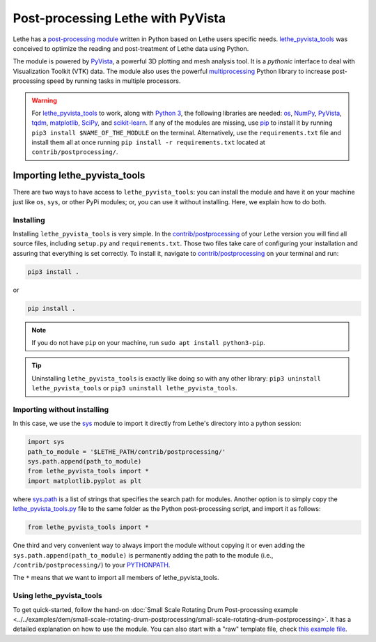 ====================================
Post-processing Lethe with PyVista
====================================

Lethe has a `post-processing module <https://github.com/lethe-cfd/lethe/tree/master/contrib/postprocessing>`_ written in Python based on Lethe users specific needs. `lethe_pyvista_tools <https://github.com/lethe-cfd/lethe/tree/master/contrib/postprocessing>`_ was conceived to optimize the reading and post-treatment of Lethe data using Python.

The module is powered by `PyVista <https://docs.pyvista.org/>`_, a powerful 3D plotting and mesh analysis tool. It is a *pythonic* interface to deal with Visualization Toolkit (VTK) data. The module also uses the powerful `multiprocessing <https://docs.python.org/3/library/multiprocessing.html>`_ Python library to increase post-processing speed by running tasks in multiple processors.



.. warning::

  For `lethe_pyvista_tools <https://github.com/lethe-cfd/lethe/tree/master/contrib/postprocessing>`_ to work, along with `Python 3 <https://www.python.org/downloads/>`_, the following libraries are needed: `os <https://docs.python.org/3/library/os.html>`_, `NumPy <https://numpy.org/>`_, `PyVista <https://docs.pyvista.org/>`_, `tqdm <https://tqdm.github.io/>`_, `matplotlib <https://matplotlib.org/stable/index.html>`_, `SciPy <https://scipy.org/>`_, and `scikit-learn <https://scikit-learn.org/stable/index.html>`_. If any of the modules are missing, use `pip <https://pypi.org/project/pip/>`_ to install it by running ``pip3 install $NAME_OF_THE_MODULE`` on the terminal. Alternatively, use the ``requirements.txt`` file and install them all at once running ``pip install -r requirements.txt`` located at ``contrib/postprocessing/``.


------------------------------
Importing lethe_pyvista_tools
------------------------------

There are two ways to have access to ``lethe_pyvista_tools``: you can install the module and have it on your machine just like ``os``, ``sys``, or other PyPi modules; or, you can use it without installing. Here, we explain how to do both.


Installing
~~~~~~~~~~

Installing ``lethe_pyvista_tools`` is very simple. In the `contrib/postprocessing <https://github.com/lethe-cfd/lethe/tree/master/contrib/postprocessing>`_ of your Lethe version you will find all source files, including ``setup.py`` and ``requirements.txt``. Those two files take care of configuring your installation and assuring that everything is set correctly. To install it, navigate to `contrib/postprocessing <https://github.com/lethe-cfd/lethe/tree/master/contrib/postprocessing>`_ on your terminal and run:



.. code-block::

    pip3 install .

or

.. code-block::

    pip install .

.. note::

    If you do not have ``pip`` on your machine, run ``sudo apt install python3-pip``.

.. tip::

    Uninstalling ``lethe_pyvista_tools`` is exactly like doing so with any other library: ``pip3 uninstall lethe_pyvista_tools`` or ``pip3 uninstall lethe_pyvista_tools``.


Importing without installing
~~~~~~~~~~~~~~~~~~~~~~~~~~~~~

In this case, we use the `sys <https://docs.python.org/3/library/sys.html>`_ module to import it directly from Lethe's directory into a python session:


.. code-block::

  import sys
  path_to_module = '$LETHE_PATH/contrib/postprocessing/'
  sys.path.append(path_to_module)
  from lethe_pyvista_tools import *
  import matplotlib.pyplot as plt

where `sys.path <https://docs.python.org/3/library/sys.html#sys.path:~:text=in%20version%203.10.-,sys.path%C2%B6,-A%20list%20of>`_ is a list of strings that specifies the search path for modules. Another option is to simply copy the `lethe_pyvista_tools.py <https://github.com/lethe-cfd/lethe/tree/master/contrib/postprocessing>`_ file to the same folder as the Python post-processing script, and import it as follows:


.. code-block::

  from lethe_pyvista_tools import *

One third and very convenient way to always import the module without copying it or even adding the ``sys.path.append(path_to_module)`` is permanently adding the path to the module (i.e., ``/contrib/postprocessing/``) to your `PYTHONPATH <https://docs.python.org/3/library/sys_path_init.html#:~:text=The%20PYTHONPATH%20environment%20variable%20is,all%20installed%20Python%20versions%2Fenvironments.>`_.


The ``*`` means that we want to import all members of lethe_pyvista_tools.



Using lethe_pyvista_tools
~~~~~~~~~~~~~~~~~~~~~~~~~~

To get quick-started, follow the hand-on :doc:`Small Scale Rotating Drum Post-processing example <../../examples/dem/small-scale-rotating-drum-postprocessing/small-scale-rotating-drum-postprocessing>`. It has a detailed explanation on how to use the module. You can also start with a "raw" template file, check `this example file <https://github.com/lethe-cfd/lethe/tree/master/contrib/postprocessing/example.py>`_.

